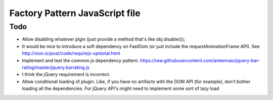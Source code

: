 ================================
Factory Pattern JavaScript file
================================

Todo
----
- Allow disabling whatever plgin (just provide a method that's like obj.disable());
- It would be nice to introduce a soft dependency on FastDom (or just include the requestAnimationFrame API). See http://xion.io/post/code/requirejs-optional.html
- Implement and test the common.js dependency pattern. https://raw.githubusercontent.com/antennaio/jquery-bar-rating/master/jquery.barrating.js
- I think the jQuery requirement is incorrect.
- Allow conditional loading of plugin. Like, if you have no artifacts with the DOM API (for example), don't bother loading all the dependencies. For jQuery API's might need to implement some sort of lazy load

.. code:: JavaScript
    **
    * Copyright (c) 2015 littleman.co
    *
    * Permission is hereby granted, free of charge, to any person obtaining a copy
    * of this software and associated documentation files (the "Software"), to deal
    * in the Software without restriction, including without limitation the rights
    * to use, copy, modify, merge, publish, distribute, sublicense, and/or sell
    * copies of the Software, and to permit persons to whom the Software is
    * furnished to do so, subject to the following conditions:
    *
    * The above copyright notice and this permission notice shall be included in
    * all copies or substantial portions of the Software.
    *
    * THE SOFTWARE IS PROVIDED "AS IS", WITHOUT WARRANTY OF ANY KIND, EXPRESS OR
    * IMPLIED, INCLUDING BUT NOT LIMITED TO THE WARRANTIES OF MERCHANTABILITY,
    * FITNESS FOR A PARTICULAR PURPOSE AND NONINFRINGEMENT. IN NO EVENT SHALL THE
    * AUTHORS OR COPYRIGHT HOLDERS BE LIABLE FOR ANY CLAIM, DAMAGES OR OTHER
    * LIABILITY, WHETHER IN AN ACTION OF CONTRACT, TORT OR OTHERWISE, ARISING FROM,
    * OUT OF OR IN CONNECTION WITH THE SOFTWARE OR THE USE OR OTHER DEALINGS IN
    * THE SOFTWARE.
    */

    **
    * A skeleton function for defining a JS module. Benefits
    *
    * - It's dependency manager friendly
    * - It keeps things of a similar responsiblity in the same place, and encourages you to think about a (programmatic) API with a JS Moduile
    * - If you concatenate your JS (ewww. Use H/2) it keeps everything from exploding, and allows you to use 'use strict'.
    */
    function(root, definition) {
       'use strict';

       if (typeof module === 'object' && module.exports && typeof require === 'function') {
           // Common JS
           module.exports = definition();
           // ^^ The above has absolutely never been tested. I'm not even sure how dependencies are declared.

           // AMD, Require.js
       } else if (typeof define === 'function' && typeof define.amd === 'object') {
           define(function(require) {
               var $ = require('jQuery'); // An example dependency
               return definition($)
           });

           // If there are no dependencies, `define(definition);` works just fine.
       } else {
           // Expose the global here; // Todo: You should rename this to something logical. Also, it's not a really
           // good idea to pollute the global namespace.
           root.obj = definition();
       }
    (this, function($) {
       'use strict';

       var noop = function() {};
       var obj = {};

       // Check if the dependency has loaded. A dependency will exist within whatever scope it's defined (currently,
       // my understanding is the "best" method is within an AMD closure).
       if (typeof $ === 'undefined') {
           return noop;
       }

       return obj;
    ));

    **
    * An example function factory implementation with a jQuery plugin. Also includes some notes on jQuery best practices
    */
    function(root, definition) {
       if (typeof module === 'object' && module.exports && typeof require === 'function') {
           // Common JS
           module.exports = definition();
       } elseif (typeof define === 'function' && typeof define.amd === 'object') {
           define(function(require) {
               var $ = require('jQuery');
               return definition($);
           })
       }

       'use strict';
    )(this, function($) {
       'use strict';
       var noop = function() {};

       if (typeof $ === 'undefined') {
           return noop();
       }

       // This isn't very good yet, as there's nothing here! Shock horror. Later, there'll be some jQuery specific stuff. 
       // Todo: Check a plugin exists
       // Todo: allow disabling the plugin

       return $;
    );
